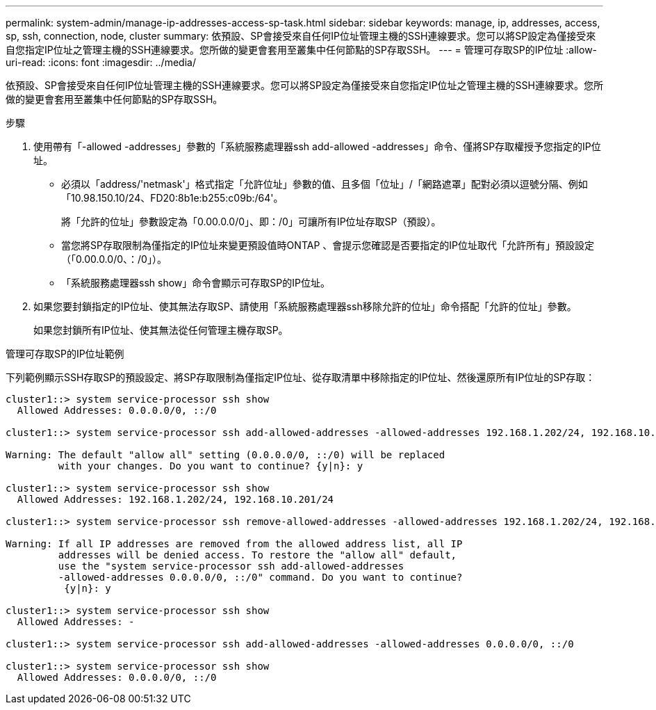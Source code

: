 ---
permalink: system-admin/manage-ip-addresses-access-sp-task.html 
sidebar: sidebar 
keywords: manage, ip, addresses, access, sp, ssh, connection, node, cluster 
summary: 依預設、SP會接受來自任何IP位址管理主機的SSH連線要求。您可以將SP設定為僅接受來自您指定IP位址之管理主機的SSH連線要求。您所做的變更會套用至叢集中任何節點的SP存取SSH。 
---
= 管理可存取SP的IP位址
:allow-uri-read: 
:icons: font
:imagesdir: ../media/


[role="lead"]
依預設、SP會接受來自任何IP位址管理主機的SSH連線要求。您可以將SP設定為僅接受來自您指定IP位址之管理主機的SSH連線要求。您所做的變更會套用至叢集中任何節點的SP存取SSH。

.步驟
. 使用帶有「-allowed -addresses」參數的「系統服務處理器ssh add-allowed -addresses」命令、僅將SP存取權授予您指定的IP位址。
+
** 必須以「address/'netmask'」格式指定「允許位址」參數的值、且多個「位址」/「網路遮罩」配對必須以逗號分隔、例如「10.98.150.10/24、FD20:8b1e:b255:c09b:/64'。
+
將「允許的位址」參數設定為「0.00.0.0/0」、即：/0」可讓所有IP位址存取SP（預設）。

** 當您將SP存取限制為僅指定的IP位址來變更預設值時ONTAP 、會提示您確認是否要指定的IP位址取代「允許所有」預設設定（「0.00.0.0/0、：/0」）。
** 「系統服務處理器ssh show」命令會顯示可存取SP的IP位址。


. 如果您要封鎖指定的IP位址、使其無法存取SP、請使用「系統服務處理器ssh移除允許的位址」命令搭配「允許的位址」參數。
+
如果您封鎖所有IP位址、使其無法從任何管理主機存取SP。



.管理可存取SP的IP位址範例
下列範例顯示SSH存取SP的預設設定、將SP存取限制為僅指定IP位址、從存取清單中移除指定的IP位址、然後還原所有IP位址的SP存取：

[listing]
----
cluster1::> system service-processor ssh show
  Allowed Addresses: 0.0.0.0/0, ::/0

cluster1::> system service-processor ssh add-allowed-addresses -allowed-addresses 192.168.1.202/24, 192.168.10.201/24

Warning: The default "allow all" setting (0.0.0.0/0, ::/0) will be replaced
         with your changes. Do you want to continue? {y|n}: y

cluster1::> system service-processor ssh show
  Allowed Addresses: 192.168.1.202/24, 192.168.10.201/24

cluster1::> system service-processor ssh remove-allowed-addresses -allowed-addresses 192.168.1.202/24, 192.168.10.201/24

Warning: If all IP addresses are removed from the allowed address list, all IP
         addresses will be denied access. To restore the "allow all" default,
         use the "system service-processor ssh add-allowed-addresses
         -allowed-addresses 0.0.0.0/0, ::/0" command. Do you want to continue?
          {y|n}: y

cluster1::> system service-processor ssh show
  Allowed Addresses: -

cluster1::> system service-processor ssh add-allowed-addresses -allowed-addresses 0.0.0.0/0, ::/0

cluster1::> system service-processor ssh show
  Allowed Addresses: 0.0.0.0/0, ::/0
----